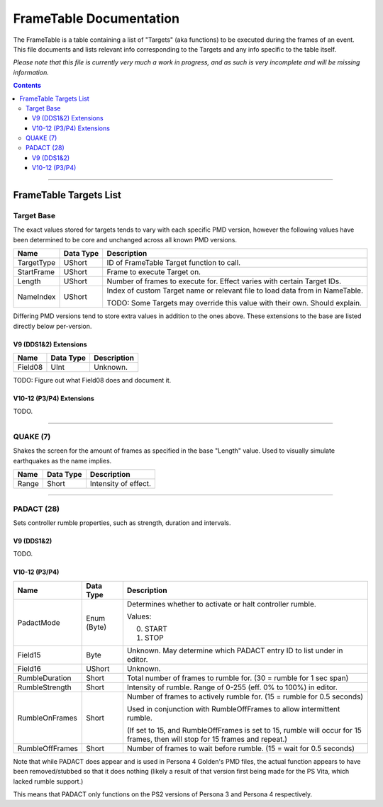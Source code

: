=========
FrameTable Documentation
=========

The FrameTable is a table containing a list of "Targets" (aka functions) to be executed during the frames of an event. This file documents and lists relevant info corresponding to the Targets and any info specific to the table itself.

*Please note that this file is currently very much a work in progress, and as such is very incomplete and will be missing information.*

.. contents::

----

FrameTable Targets List
=======================

Target Base
-------------
The exact values stored for targets tends to vary with each specific PMD version, however the following values have been determined to be core and unchanged across all known PMD versions.

+----------------+------------+------------------------------------------------------------------------------+
| Name           | Data Type  | Description                                                                  |
+================+============+==============================================================================+
| TargetType     | UShort     | ID of FrameTable Target function to call.                                    |
+----------------+------------+------------------------------------------------------------------------------+
| StartFrame     | UShort     | Frame to execute Target on.                                                  |
+----------------+------------+------------------------------------------------------------------------------+
| Length         | UShort     | Number of frames to execute for. Effect varies with certain Target IDs.      |
+----------------+------------+------------------------------------------------------------------------------+
| NameIndex      | UShort     | Index of custom Target name or relevant file to load data from in NameTable. |
|                |            |                                                                              |
|                |            | TODO: Some Targets may override this value with their own. Should explain.   |
+----------------+------------+------------------------------------------------------------------------------+

Differing PMD versions tend to store extra values in addition to the ones above. These extensions to the base are listed directly below per-version.

V9 (DDS1&2) Extensions
^^^^^^^^^^^^^^^^^^^^^^
+----------------+------------+------------------------------------------------------------------------------+
| Name           | Data Type  | Description                                                                  |
+================+============+==============================================================================+
| Field08        | UInt       | Unknown.                                                                     |
+----------------+------------+------------------------------------------------------------------------------+

TODO: Figure out what Field08 does and document it.

V10-12 (P3/P4) Extensions
^^^^^^^^^^^^^^^^^^^^^^^^^
TODO.

----

QUAKE (7)
---------
Shakes the screen for the amount of frames as specified in the base "Length" value. Used to visually simulate earthquakes as the name implies.

+----------------+------------+-----------------------------------------------------------------------+
| Name           | Data Type  | Description                                                           |
+================+============+=======================================================================+
| Range          | Short      | Intensity of effect.                                                  |
+----------------+------------+-----------------------------------------------------------------------+

----

PADACT (28)
-----------
Sets controller rumble properties, such as strength, duration and intervals.

V9 (DDS1&2)
^^^^^^^^^^^
TODO.

V10-12 (P3/P4)
^^^^^^^^^^^^^^
+----------------+------------+-----------------------------------------------------------------------+
| Name           | Data Type  | Description                                                           |
+================+============+=======================================================================+
| PadactMode     | Enum (Byte)| Determines whether to activate or halt controller rumble.             |
|                |            |                                                                       |
|                |            | Values:                                                               |
|                |            |                                                                       |
|                |            | 0. START                                                              |
|                |            | 1. STOP                                                               |
+----------------+------------+-----------------------------------------------------------------------+
| Field15        | Byte       | Unknown. May determine which PADACT entry ID to list under in editor. |
+----------------+------------+-----------------------------------------------------------------------+
| Field16        | UShort     | Unknown.                                                              |
+----------------+------------+-----------------------------------------------------------------------+
| RumbleDuration | Short      | Total number of frames to rumble for. (30 = rumble for 1 sec span)    |
+----------------+------------+-----------------------------------------------------------------------+
| RumbleStrength | Short      | Intensity of rumble. Range of 0-255 (eff. 0% to 100%) in editor.      |
+----------------+------------+-----------------------------------------------------------------------+
| RumbleOnFrames | Short      | Number of frames to actively rumble for. (15 = rumble for 0.5 seconds)|
|                |            |                                                                       |
|                |            | Used in conjunction with RumbleOffFrames to allow intermittent rumble.|
|                |            |                                                                       |
|                |            | (If set to 15, and RumbleOffFrames is set to 15, rumble will occur for|
|                |            | 15 frames, then will stop for 15 frames and repeat.)                  |
+----------------+------------+-----------------------------------------------------------------------+
| RumbleOffFrames| Short      | Number of frames to wait before rumble. (15 = wait for 0.5 seconds)   |
+----------------+------------+-----------------------------------------------------------------------+

Note that while PADACT does appear and is used in Persona 4 Golden's PMD files, the actual function appears to have been removed/stubbed so that it does nothing (likely a result of that version first being made for the PS Vita, which lacked rumble support.)

This means that PADACT only functions on the PS2 versions of Persona 3 and Persona 4 respectively.
